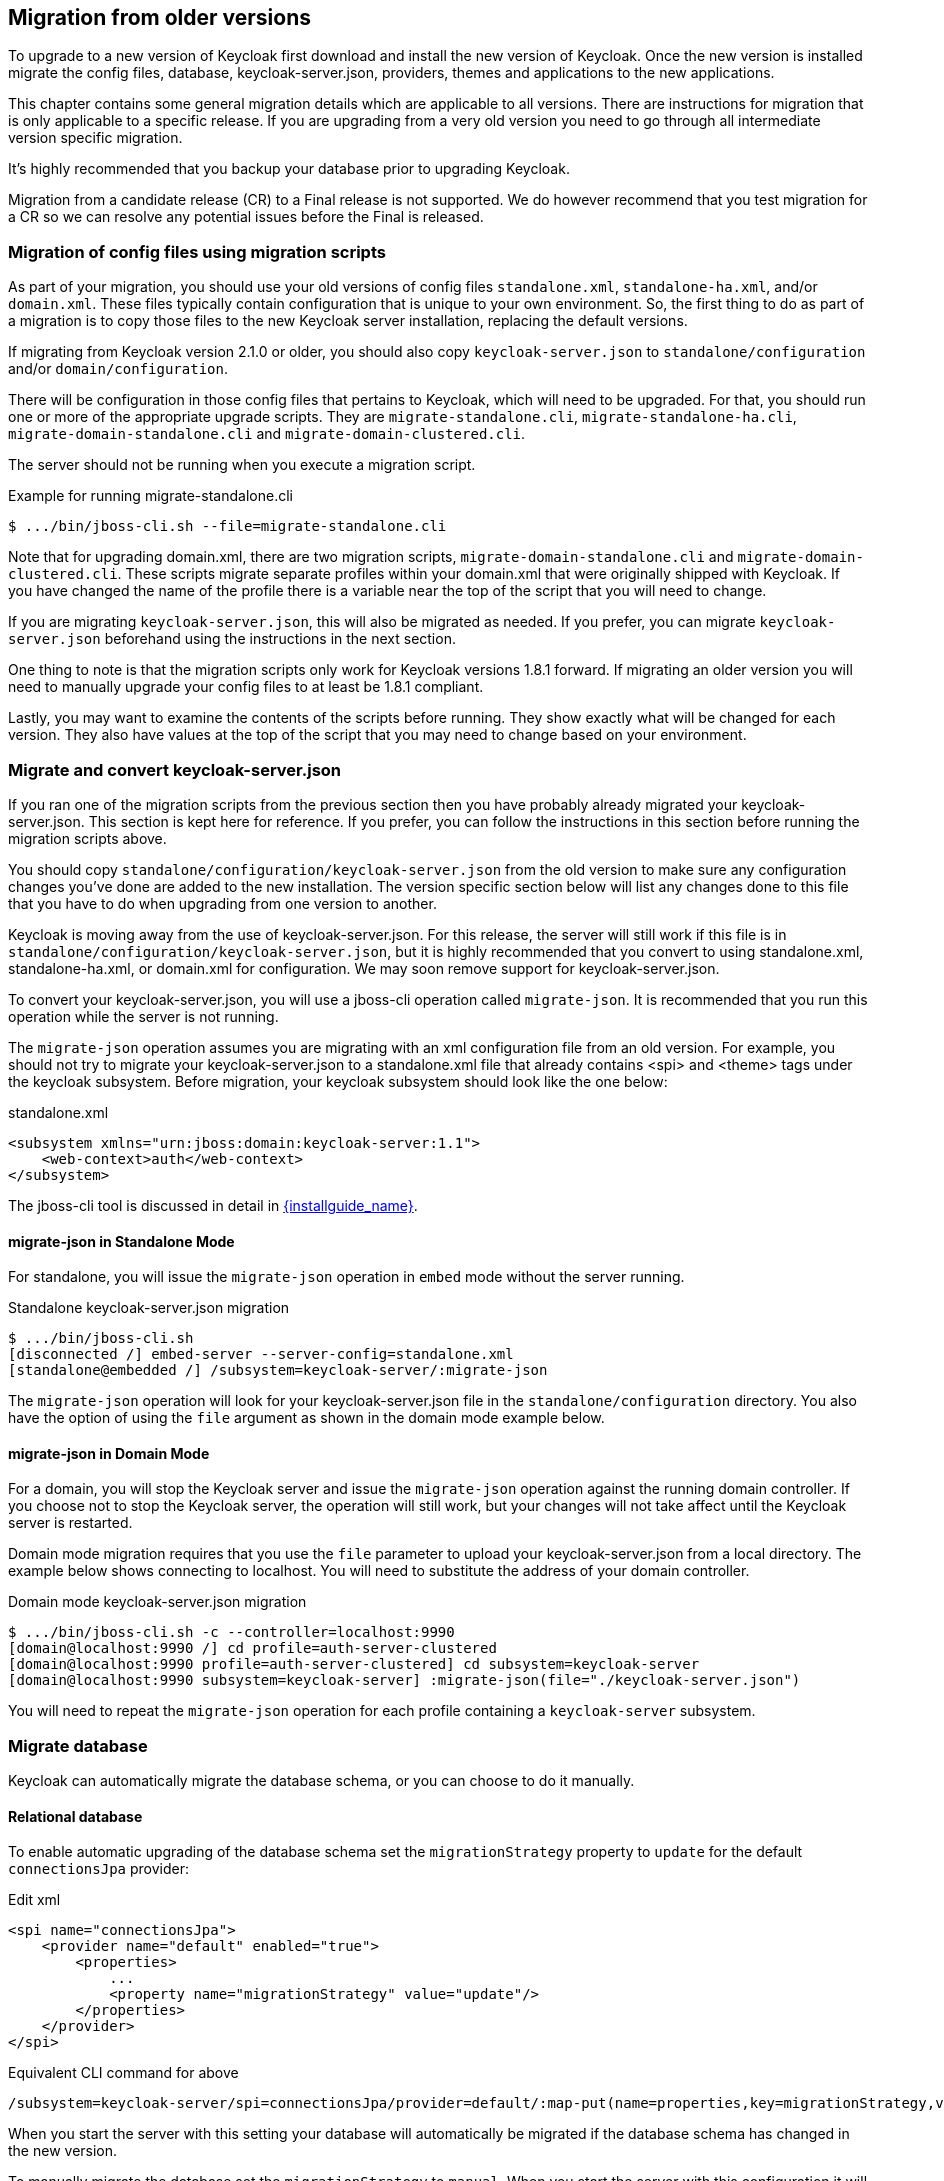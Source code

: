 
// MOVED TO SEPARATE UPGRADE GUIDE!
// Add Keycloak migration changes to upgrading/topics/keycloak/changes.adoc


== Migration from older versions

To upgrade to a new version of Keycloak first download and install the new version of Keycloak. Once the new version
is installed migrate the config files, database, keycloak-server.json, providers, themes and applications to the new applications.

This chapter contains some general migration details which are applicable to all versions. There are instructions for
migration that is only applicable to a specific release. If you are upgrading from a very old version you need to go
through all intermediate version specific migration.

It's highly recommended that you backup your database prior to upgrading Keycloak.

Migration from a candidate release (CR) to a Final release is not supported. We do however recommend that you test
migration for a CR so we can resolve any potential issues before the Final is released.

=== Migration of config files using migration scripts
As part of your migration, you should use your old versions of config files `standalone.xml`, `standalone-ha.xml`, and/or `domain.xml`.
These files typically contain configuration that is unique to your own environment.  So, the first thing to do as part
of a migration is to copy those files to the new Keycloak server installation, replacing the default versions.

If migrating from Keycloak version 2.1.0 or older, you should also copy `keycloak-server.json` to `standalone/configuration`
and/or `domain/configuration`.

There will be configuration in those config files that pertains to Keycloak, which will need to be upgraded.  For that,
you should run one or more of the appropriate upgrade scripts.  They are `migrate-standalone.cli`, `migrate-standalone-ha.cli`, 
`migrate-domain-standalone.cli` and `migrate-domain-clustered.cli`.

The server should not be running when you execute a migration script.

.Example for running migrate-standalone.cli
[source]
----
$ .../bin/jboss-cli.sh --file=migrate-standalone.cli
----

Note that for upgrading domain.xml, there are two migration scripts, `migrate-domain-standalone.cli` and
`migrate-domain-clustered.cli`.  These scripts migrate separate profiles within your domain.xml that were
originally shipped with Keycloak.  If you have changed the name of the profile there is a variable near
the top of the script that you will need to change.
 
If you are migrating `keycloak-server.json`, this will also be migrated as needed.  If you prefer,
you can migrate `keycloak-server.json` beforehand using the instructions in the next section.

One thing to note is that the migration scripts only work for Keycloak versions 1.8.1 forward.  If migrating an older
version you will need to manually upgrade your config files to at least be 1.8.1 compliant.

Lastly, you may want to examine the contents of the scripts before running.  They show exactly what will be changed
for each version.  They also have values at the top of the script that you may need to change based on your
environment.

=== Migrate and convert keycloak-server.json
If you ran one of the migration scripts from the previous section then you have probably already migrated
your keycloak-server.json.  This section is kept here for reference.  If you prefer, you can follow the
instructions in this section before running the migration scripts above.

You should copy `standalone/configuration/keycloak-server.json` from the old version to make sure any configuration changes you've done are added to the new installation.
The version specific section below will list any changes done to this file that you have to do when upgrading from one version to another.

Keycloak is moving away from the use of keycloak-server.json.  For this release, the server will still work
if this file is in `standalone/configuration/keycloak-server.json`, but it is highly recommended that
you convert to using standalone.xml, standalone-ha.xml, or domain.xml for configuration. We may soon remove
support for keycloak-server.json.

To convert your keycloak-server.json, you will use a jboss-cli operation called `migrate-json`.
It is recommended that you run this operation while the server is not running.

The `migrate-json` operation assumes you are migrating with an xml configuration file from an old version.  For example,
you should not try to migrate your keycloak-server.json to a standalone.xml file that already contains <spi> and <theme>
tags under the keycloak subsystem.  Before migration, your keycloak subsystem should look like the one below:

.standalone.xml
[source,xml]
----
<subsystem xmlns="urn:jboss:domain:keycloak-server:1.1">
    <web-context>auth</web-context>
</subsystem>
----

The jboss-cli tool is discussed in detail in link:{installguide_link}[{installguide_name}].

==== migrate-json in Standalone Mode

For standalone, you will issue the `migrate-json` operation in `embed` mode without
the server running.

.Standalone keycloak-server.json migration
[source]
----
$ .../bin/jboss-cli.sh
[disconnected /] embed-server --server-config=standalone.xml
[standalone@embedded /] /subsystem=keycloak-server/:migrate-json
----
The `migrate-json` operation will look for your keycloak-server.json file in
the `standalone/configuration` directory.  You also have the option of using
the `file` argument as shown in the domain mode example below.

==== migrate-json in Domain Mode

For a domain, you will stop the Keycloak server and
issue the `migrate-json` operation against the running domain controller.
If you choose not to stop the Keycloak server, the operation will still work,
but your changes will not take affect until the Keycloak server is restarted.

Domain mode migration requires that you use the `file` parameter to upload your
keycloak-server.json from a local directory.  The example below shows connecting
to localhost.  You will need to substitute the address of your domain controller.

.Domain mode keycloak-server.json migration
[source]
----
$ .../bin/jboss-cli.sh -c --controller=localhost:9990
[domain@localhost:9990 /] cd profile=auth-server-clustered
[domain@localhost:9990 profile=auth-server-clustered] cd subsystem=keycloak-server
[domain@localhost:9990 subsystem=keycloak-server] :migrate-json(file="./keycloak-server.json")
----
You will need to repeat the `migrate-json` operation for each profile containing a `keycloak-server` subsystem.

=== Migrate database

Keycloak can automatically migrate the database schema, or you can choose to do it manually.

==== Relational database

To enable automatic upgrading of the database schema set the `migrationStrategy` property to `update` for
the default `connectionsJpa` provider:

.Edit xml
[source,xml]
----
<spi name="connectionsJpa">
    <provider name="default" enabled="true">
        <properties>
            ...
            <property name="migrationStrategy" value="update"/>
        </properties>
    </provider>
</spi>
----

.Equivalent CLI command for above
[source]
----
/subsystem=keycloak-server/spi=connectionsJpa/provider=default/:map-put(name=properties,key=migrationStrategy,value=update)
----

When you start the server with this setting your database will automatically be migrated if the database schema has
changed in the new version.

To manually migrate the database set the `migrationStrategy` to `manual`. When you start the server with this
configuration it will check if the database needs migration. If changes are needed the required changes are written
to an SQL file that you can review and manually run against the database.

There's also the option to disable migration by setting the `migrationStrategy` to `validate`. With this configuration
the database will be checked at startup and if it is not migrated the server will exit.

==== Mongo

Mongo doesn't have a schema, but there may still be things like collections and indexes that are added to new releases.
To enable automatic creation of these set the `migrationStrategy` property to `update` for the default `connectionsMongo`
provider:

.Edit xml
[source,xml]
----
<spi name="connectionsMongo">
    <provider name="default" enabled="true">
        <properties>
            ...
            <property name="migrationStrategy" value="update"/>
        </properties>
    </provider>
</spi>
----

.Equivalent CLI command for above
[source]
----
/subsystem=keycloak-server/spi=connectionsMongo/provider=default/:map-put(name=properties,key=migrationStrategy,value=update)
----

The Mongo provider does not have the option to manually apply the required changes.

There's also the option to disable migration by setting the `migrationStrategy` to `validate`. With this configuration
the database will be checked at startup and if it is not migrated the server will exit.

=== Migrate providers

If you have implemented any SPI providers you need to copy them to the new server.
The version specific section below will mention if any of the SPI's have changed.
If they have you may have to update your code accordingly.

=== Migrate themes

If you have created a custom theme you need to copy them to the new server.
The version specific section below will mention if changes have been made to themes.
If there is you may have to update your themes accordingly.

=== Migrate application

If you deploy applications directly to the Keycloak server you should copy them to the new server.
For any applications including those not deployed directly to the Keycloak server you should upgrade the adapter.
The version specific section below will mention if any changes are required to applications.